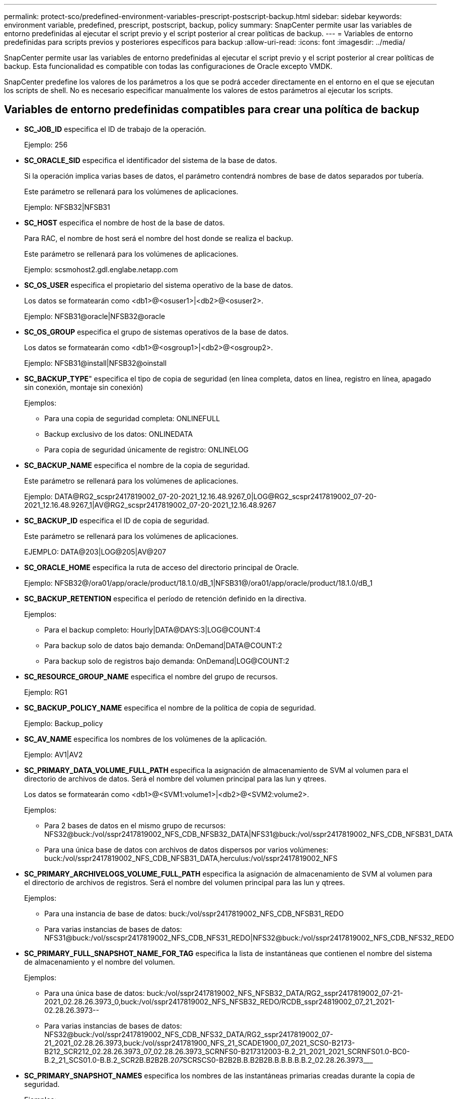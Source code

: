---
permalink: protect-sco/predefined-environment-variables-prescript-postscript-backup.html 
sidebar: sidebar 
keywords: environment variable, predefined, prescript, postscript, backup, policy 
summary: SnapCenter permite usar las variables de entorno predefinidas al ejecutar el script previo y el script posterior al crear políticas de backup. 
---
= Variables de entorno predefinidas para scripts previos y posteriores específicos para backup
:allow-uri-read: 
:icons: font
:imagesdir: ../media/


[role="lead"]
SnapCenter permite usar las variables de entorno predefinidas al ejecutar el script previo y el script posterior al crear políticas de backup. Esta funcionalidad es compatible con todas las configuraciones de Oracle excepto VMDK.

SnapCenter predefine los valores de los parámetros a los que se podrá acceder directamente en el entorno en el que se ejecutan los scripts de shell. No es necesario especificar manualmente los valores de estos parámetros al ejecutar los scripts.



== Variables de entorno predefinidas compatibles para crear una política de backup

* *SC_JOB_ID* especifica el ID de trabajo de la operación.
+
Ejemplo: 256

* *SC_ORACLE_SID* especifica el identificador del sistema de la base de datos.
+
Si la operación implica varias bases de datos, el parámetro contendrá nombres de base de datos separados por tubería.

+
Este parámetro se rellenará para los volúmenes de aplicaciones.

+
Ejemplo: NFSB32|NFSB31

* *SC_HOST* especifica el nombre de host de la base de datos.
+
Para RAC, el nombre de host será el nombre del host donde se realiza el backup.

+
Este parámetro se rellenará para los volúmenes de aplicaciones.

+
Ejemplo: scsmohost2.gdl.englabe.netapp.com

* *SC_OS_USER* especifica el propietario del sistema operativo de la base de datos.
+
Los datos se formatearán como <db1>@<osuser1>|<db2>@<osuser2>.

+
Ejemplo: NFSB31@oracle|NFSB32@oracle

* *SC_OS_GROUP* especifica el grupo de sistemas operativos de la base de datos.
+
Los datos se formatearán como <db1>@<osgroup1>|<db2>@<osgroup2>.

+
Ejemplo: NFSB31@install|NFSB32@oinstall

* *SC_BACKUP_TYPE*" especifica el tipo de copia de seguridad (en línea completa, datos en línea, registro en línea, apagado sin conexión, montaje sin conexión)
+
Ejemplos:

+
** Para una copia de seguridad completa: ONLINEFULL
** Backup exclusivo de los datos: ONLINEDATA
** Para copia de seguridad únicamente de registro: ONLINELOG


* *SC_BACKUP_NAME* especifica el nombre de la copia de seguridad.
+
Este parámetro se rellenará para los volúmenes de aplicaciones.

+
Ejemplo: DATA@RG2_scspr2417819002_07-20-2021_12.16.48.9267_0|LOG@RG2_scspr2417819002_07-20-2021_12.16.48.9267_1|AV@RG2_scspr2417819002_07-20-2021_12.16.48.9267

* *SC_BACKUP_ID* especifica el ID de copia de seguridad.
+
Este parámetro se rellenará para los volúmenes de aplicaciones.

+
EJEMPLO: DATA@203|LOG@205|AV@207

* *SC_ORACLE_HOME* especifica la ruta de acceso del directorio principal de Oracle.
+
Ejemplo: NFSB32@/ora01/app/oracle/product/18.1.0/dB_1|NFSB31@/ora01/app/oracle/product/18.1.0/dB_1

* *SC_BACKUP_RETENTION* especifica el período de retención definido en la directiva.
+
Ejemplos:

+
** Para el backup completo: Hourly|DATA@DAYS:3|LOG@COUNT:4
** Para backup solo de datos bajo demanda: OnDemand|DATA@COUNT:2
** Para backup solo de registros bajo demanda: OnDemand|LOG@COUNT:2


* *SC_RESOURCE_GROUP_NAME* especifica el nombre del grupo de recursos.
+
Ejemplo: RG1

* *SC_BACKUP_POLICY_NAME* especifica el nombre de la política de copia de seguridad.
+
Ejemplo: Backup_policy

* *SC_AV_NAME* especifica los nombres de los volúmenes de la aplicación.
+
Ejemplo: AV1|AV2

* *SC_PRIMARY_DATA_VOLUME_FULL_PATH* especifica la asignación de almacenamiento de SVM al volumen para el directorio de archivos de datos. Será el nombre del volumen principal para las lun y qtrees.
+
Los datos se formatearán como <db1>@<SVM1:volume1>|<db2>@<SVM2:volume2>.

+
Ejemplos:

+
** Para 2 bases de datos en el mismo grupo de recursos: NFS32@buck:/vol/sspr2417819002_NFS_CDB_NFSB32_DATA|NFS31@buck:/vol/sspr2417819002_NFS_CDB_NFSB31_DATA
** Para una única base de datos con archivos de datos dispersos por varios volúmenes: buck:/vol/sspr2417819002_NFS_CDB_NFSB31_DATA,herculus:/vol/sspr2417819002_NFS


* *SC_PRIMARY_ARCHIVELOGS_VOLUME_FULL_PATH* especifica la asignación de almacenamiento de SVM al volumen para el directorio de archivos de registros. Será el nombre del volumen principal para las lun y qtrees.
+
Ejemplos:

+
** Para una instancia de base de datos: buck:/vol/sspr2417819002_NFS_CDB_NFSB31_REDO
** Para varias instancias de bases de datos: NFS31@buck:/vol/sscspr2417819002_NFS_CDB_NFS31_REDO|NFS32@buck:/vol/sspr2417819002_NFS_CDB_NFS32_REDO


* *SC_PRIMARY_FULL_SNAPSHOT_NAME_FOR_TAG* especifica la lista de instantáneas que contienen el nombre del sistema de almacenamiento y el nombre del volumen.
+
Ejemplos:

+
** Para una única base de datos: buck:/vol/sspr2417819002_NFS_NFSB32_DATA/RG2_sspr2417819002_07-21-2021_02.28.26.3973_0,buck:/vol/sspr2417819002_NFS_NFSB32_REDO/RCDB_sspr24819002_07_21_2021-02.28.26.3973--
** Para varias instancias de bases de datos: NFS32@buck:/vol/sspr2417819002_NFS_CDB_NFS32_DATA/RG2_sspr2417819002_07-21_2021_02.28.26.3973,buck:/vol/sspr241781900_NFS_21_SCADE1900_07_2021_SCS0-B2173-B212_SCR212_02.28.26.3973_07_02.28.26.3973_SCRNFS0-B217312003-B.2_21_2021_2021_SCRNFS01.0-BC0-B.2_21_SCS01.0-B.B.2_SCR2B.B2B2B.2__07__SCRSCS0-B2B2B.B.B2B2B.B.B.B.B.B.2_02.28.26.3973___


* *SC_PRIMARY_SNAPSHOT_NAMES* especifica los nombres de las instantáneas primarias creadas durante la copia de seguridad.
+
Ejemplos:

+
** Para una sola base de datos: RG2_scspr2417819002_07-21-2021_02.28.26.3973_0,RG2_sspr2417819002_07-21-2021_02.28.26.3973_1
** Para varias instancias de bases de datos: NFSB32@RG2_scspr2417819002_07-21-2021_02.28.26.3973_0,RG2_scspr2417819002_07-21-2021_02.28.26.3973_1|NFSB31@RG2_scspr2417819002_07-21-2021_02.28.26.3973_0,RG2_sspr2417819002_07-21-2021_02.28.26.3973_1
** Para instantáneas de grupo de consistencia que implican 2 volúmenes: cg3_R80404CBEF5V1_04-05-2021_03.08.03.4945_0_bfc279cc-28ad-465c-9d60-5487ac17b25d_2021_4_5_3_8_58_350


* *SC_PRIMARY_MOUNT_POINTS* especifica los detalles del punto de montaje que forman parte de la copia de seguridad.
+
Los detalles incluyen el directorio en el que se montan los volúmenes, y no el primario inmediato del archivo en backup. Para una configuración de ASM, es el nombre del grupo de discos.

+
Los datos se formatearán como <db1>@<mountpoint1,mountpoint2>|<db2>@<mountpoint1,mountpoint2>.

+
Ejemplos:

+
** Para una única instancia de base de datos: /Mnt/nfsdb3_data,/mnt/nfsdb3_log,/mnt/nfsdb3_data1
** Para varias instancias de bases de datos: NFSB31@/mnt/nfsdb31_data,/mnt/nfsdb31_log,/mnt/nfsdb31_data1|NFSB32@/mnt/nfsdb32_data,/mnt/dbnfs32_log,/mnt/nfsdb32_data1
** PARA ASM: +DATA2DG,+LOG2DG


* *SC_PRIMARY_SNAPSHOTS_AND_MOUNT_POINTS* especifica los nombres de las instantáneas creadas durante la copia de seguridad de cada uno de los puntos de montaje.
+
Ejemplos:

+
** Para una única base de datos: RG2_scspr2417819002_07-21-2021_02.28.26.3973_0:/mnt/nfsb32_data,RG2_scspr2417819002_07-21-2021_02.28.26.3973_1:/mnt/nfsb31_log
** Para varias instancias de bases de datos: NFSB32@RG2_scspr2417819002_07-21-2021_02.28.26.3973_0:/mnt/nfsb32_data,RG2_scspr2417819002_07-21-2021_02.28.26.3973_1:/mnt/nfsb31_log|NFSB31@RG2_scspr2417819002_07-21-2021_02.28.26.3973_0:/mnt/nfsb31_data,RG2_scspr2417819002_07 02.28.26.3973-21-2021_mnt


* *SC_ARCHIVELOGS_LOCATIONS* especifica la ubicación del directorio de registros de archivo.
+
Los nombres de directorio serán el primario inmediato de los archivos de registro de archivos. Si los registros de archivos se colocan en más de una ubicación, se capturarán todas las ubicaciones. Esto también incluye los escenarios de FRA. Si se utilizan enlaces Softplink para el directorio, se rellenará lo mismo.

+
Ejemplos:

+
** Para una única base de datos en NFS: /Mnt/nfsdb2_log
** Para varias bases de datos en NFS y para los registros de archivo de base de datos NFSB31 que se colocan en dos ubicaciones diferentes: NFSB31@/mnt/nfsdb31_log1,/mnt/nfsdb31_log2|NFSB32@/mnt/nfsdb32_log
** PARA ASM: +LOG2DG/ASMDB2/ARCHIVELOG/2021_07_15


* *SC_REDO_LOGS_LOCATIONS* especifica la ubicación del directorio redo logs.
+
Los nombres de directorio serán el primario inmediato de los archivos redo log. Si se utilizan enlaces Softplink para el directorio, se rellenará lo mismo.

+
Ejemplos:

+
** Para una base de datos única en NFS: /Mnt/nfsdb2_data/newdb1
** Para varias bases de datos en NFS: NFS31@/mnt/nfsdb31_data/newdb31|NFSB32@/mnt/nfsdb32_data/newdb32
** PARA ASM: +LOG2DG/ASMDB2/ONLINELOG


* *SC_CONTROL_FILES_LOCATION* especifica la ubicación del directorio de archivos de control.
+
Los nombres de directorio serán el primario inmediato de los archivos de control. Si se utilizan enlaces Softplink para el directorio, se rellenará lo mismo.

+
Ejemplos:

+
** Para bases de datos únicas en NFS: /Mnt/nfsdb2_data/fra/newdb1,/mnt/nfsdb2_data/newdb1
** Para varias bases de datos en NFS: NFB31@/mnt/nfsdb31_data/fra/newdb31,/mnt/nfsdb31_data/newdb31|NFB32@/mnt/nfsdb32_data/fra/dbnew32,/mnt/dbnfs32_data/newdb32
** PARA ASM: +LOG2DG/ASMDB2/CONTROLFILE


* *SC_DATA_FILES_LOCATIONS*" especifica la ubicación del directorio de archivos de datos.
+
Los nombres de directorio serán el primario inmediato de los archivos de datos. Si se utilizan enlaces Softplink para el directorio, se rellenará lo mismo.

+
Ejemplos:

+
** Para una única base de datos en NFS: /Mnt/nfsdb3_data1,/mnt/nfsdb3_data/NEWDB3/DataFile
** Para varias bases de datos en NFS: NFB31@/mnt/nfsdb31_data1,/mnt/nfsdb31_data/NEWDB31/DataFile|NFB32@/mnt/nfsdb32_data1,/mnt/dbnfs32_data/NEWDB32/DataFile
** PARA ASM: +DATA2DG/ASMDB2/DATAFILE,+DATA2DG/ASMDB2/TEMPFILE


* *SC_SNAPSHOT_LABEL* especifica el nombre de las etiquetas secundarias.
+
Ejemplos: Etiqueta Hourly, Daily, Weekly, Monthly o custom.





== Delimitadores compatibles

* *:* se utiliza para separar el nombre de SVM y el nombre de volumen
+
Ejemplo: buck:/vol/sspr2417819002_NFS_CDB_NFSB32_DATA/RG2_sspr2417819002_07-21-2021_02.28.26.3973_0,buck:/vol/sspr2417819002_NFS_CDB_NFSB32_REDO/RG2_sspr2417819002_07_21_2021_02.28.26.3973--

* *@* se utiliza para separar los datos de su nombre de base de datos y separar el valor de su clave.
+
Ejemplos:

+
** NFSB32@buck:/vol/sspr2417819002_NFS_CDB_NFSB32_DATA/RG2_sspr2417819002_07-21-2021_02.28.26.3973_0,buck:/vol/sspr2417819002_NFS_sspr24B32_REDO/RCDB_sc2417875_07_21_2021_07_SCRNFS212002BS_21_02.28.26.3973_2021_02.28.26.3973_2021_07_SCNG2B2B2B2B2B2B2B2B2BV_21__02.28.26.3973___SCR2BV___SCR2B2BV___SCR2BV___SCR2BSSCR24B2B2B2B2B2B2BV______
** NFSB31@oracle|NFSB32@oracle


* *|* se utiliza para separar los datos entre dos bases de datos diferentes y para separar los datos entre dos entidades diferentes para los parámetros SC_BACKUP_ID, SC_BACKUP_RETENTION y SC_BACKUP_NAME.
+
Ejemplos:

+
** DATA@203|LOG@205
** HOURLY|DATA@DAYS:3|LOG@COUNT:4
** DATA@RG2_scspr2417819002_07-20-2021_12.16.48.9267_0|LOG@RG2_scspr2417819002_07-20-2021_12.16.48.9267_1


* */* se utiliza para separar el nombre del volumen de su Snapshot para SC_PRIMARY_SNAPSHOT_NAMES y los parámetros SC_PRIMARY_FULL_SNAPSHOT_NAME_FOR_TAG.
+
Ejemplo: NFSB32@buck:/vol/sspr2417819002_NFS_CDB_NFSB32_DATA/RG2_sscspr2417819002_07-21_2021_02.28.26.3973,buck:/vol/sspr2417819002_NFS_NFSB32_REDO/RCDB_sc2417819002_07-21_2021-02.28.26.3973--

* *,* se utiliza para separar el conjunto de variables para la misma DB.
+
Ejemplo: NFSB32@buck:/vol/sspr2417819002_NFS_CDB_NFSB32_DATA/RG2_sspr2417819002_07-21_2021_02.28.26.3973,buck:/vol/sspr2417819002_NFS_2021_SSPR242172B_07_21_07_SCS0122B002S_21 07 02.28.26.3973_02.28.26.3973 2021 21_02.28.26.3973 2021_SCS0-B003-B003-B2B2B2B2B2B2B2B2B2B2B2B2B2B2B2B2B2B2BS123-B2B2BS123-B2B2B2B2B2B2B2B2B2B2BS123-B2B2BS123-B2B2B2B2B2B2BS123-B2BS


